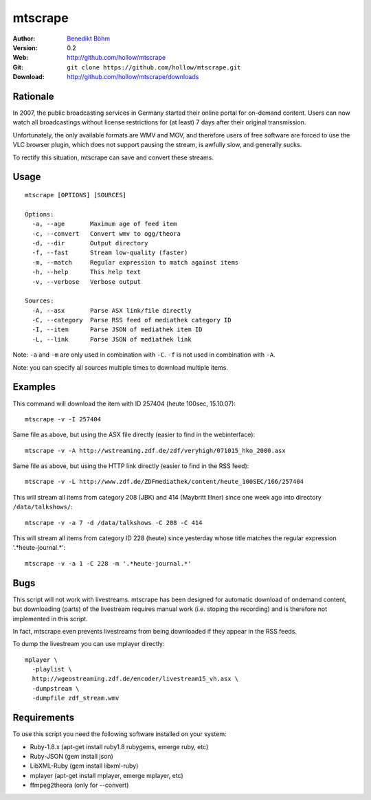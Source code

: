 ========
mtscrape
========

:Author: `Benedikt Böhm <bb@xnull.de>`_
:Version: 0.2
:Web: http://github.com/hollow/mtscrape
:Git: ``git clone https://github.com/hollow/mtscrape.git``
:Download: http://github.com/hollow/mtscrape/downloads

Rationale
=========

In 2007, the public broadcasting services in Germany started their online
portal for on-demand content. Users can now watch all broadcastings without
license restrictions for (at least) 7 days after their original transmission.

Unfortunately, the only available formats are WMV and MOV, and therefore users
of free software are forced to use the VLC browser plugin, which does not
support pausing the stream, is awfully slow, and generally sucks.

To rectify this situation, mtscrape can save and convert these streams.

Usage
=====
::

  mtscrape [OPTIONS] [SOURCES]

  Options:
    -a, --age       Maximum age of feed item
    -c, --convert   Convert wmv to ogg/theora
    -d, --dir       Output directory
    -f, --fast      Stream low-quality (faster)
    -m, --match     Regular expression to match against items
    -h, --help      This help text
    -v, --verbose   Verbose output

  Sources:
    -A, --asx       Parse ASX link/file directly
    -C, --category  Parse RSS feed of mediathek category ID
    -I, --item      Parse JSON of mediathek item ID
    -L, --link      Parse JSON of mediathek link

Note: ``-a`` and ``-m`` are only used in combination with ``-C``. ``-f`` is not
used in combination with ``-A``.

Note: you can specify all sources multiple times to download multiple items.

Examples
========

This command will download the item with ID 257404 (heute 100sec, 15.10.07):
::

  mtscrape -v -I 257404

Same file as above, but using the ASX file directly (easier to find in the webinterface):
::

  mtscrape -v -A http://wstreaming.zdf.de/zdf/veryhigh/071015_hko_2000.asx

Same file as above, but using the HTTP link directly (easier to find in the RSS feed):
::

  mtscrape -v -L http://www.zdf.de/ZDFmediathek/content/heute_100SEC/166/257404

This will stream all items from category 208 (JBK) and 414 (Maybritt Illner)
since one week ago into directory ``/data/talkshows/``:
::

  mtscrape -v -a 7 -d /data/talkshows -C 208 -C 414

This will stream all items from category ID 228 (heute) since yesterday whose
title matches the regular expression '.*heute-journal.*':
::

  mtscrape -v -a 1 -C 228 -m '.*heute-journal.*'

Bugs
====

This script will not work with livestreams. mtscrape has been designed for
automatic download of ondemand content, but downloading (parts) of the
livestream requires manual work (i.e. stoping the recording) and is therefore
not implemented in this script.

In fact, mtscrape even prevents livestreams from being downloaded if they
appear in the RSS feeds.

To dump the livestream you can use mplayer directly:
::

  mplayer \
    -playlist \
    http://wgeostreaming.zdf.de/encoder/livestream15_vh.asx \
    -dumpstream \
    -dumpfile zdf_stream.wmv

Requirements
============

To use this script you need the following software installed on your system:

- Ruby-1.8.x (apt-get install ruby1.8 rubygems, emerge ruby, etc)
- Ruby-JSON (gem install json)
- LibXML-Ruby (gem install libxml-ruby)
- mplayer (apt-get install mplayer, emerge mplayer, etc)
- ffmpeg2theora (only for --convert)
